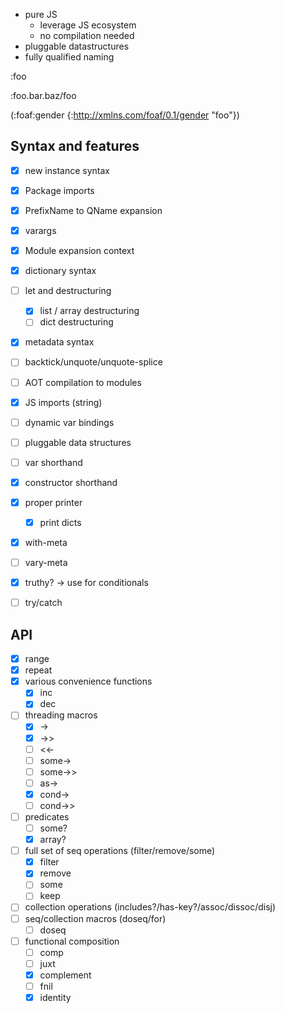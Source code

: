 - pure JS
  - leverage JS ecosystem
  - no compilation needed

- pluggable datastructures
- fully qualified naming

:foo

:foo.bar.baz/foo


(:foaf:gender {:http://xmlns.com/foaf/0.1/gender "foo"})





** Syntax and features

- [X] new instance syntax
- [X] Package imports
- [X] PrefixName to QName expansion
- [X] varargs
- [X] Module expansion context
- [X] dictionary syntax

- [-] let and destructuring
  - [X] list / array destructuring
  - [ ] dict destructuring
- [X] metadata syntax
- [ ] backtick/unquote/unquote-splice
- [ ] AOT compilation to modules
- [X] JS imports (string)
- [ ] dynamic var bindings
- [ ] pluggable data structures
- [ ] var shorthand
- [X] constructor shorthand
- [X] proper printer
  - [X] print dicts
- [X] with-meta
- [ ] vary-meta
- [X] truthy? -> use for conditionals
- [ ] try/catch
  

** API

- [X] range
- [X] repeat
- [X] various convenience functions
  - [X] inc
  - [X] dec
- [-] threading macros
  - [X] ->
  - [X] ->>
  - [ ] <<-
  - [ ] some->
  - [ ] some->>
  - [ ] as->
  - [X] cond->
  - [ ] cond->>
- [-] predicates
  - [ ] some?
  - [X] array?
- [-] full set of seq operations (filter/remove/some)
  - [X] filter
  - [X] remove
  - [ ] some
  - [ ] keep
- [ ] collection operations (includes?/has-key?/assoc/dissoc/disj)
- [ ] seq/collection macros (doseq/for)
  - [ ] doseq
- [-] functional composition
  - [ ] comp
  - [ ] juxt
  - [X] complement
  - [ ] fnil
  - [X] identity
